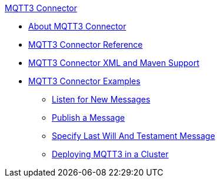 .xref:index.adoc[MQTT3 Connector]
* xref:index.adoc[About MQTT3 Connector]
* xref:mqtt3-documentation.adoc[MQTT3 Connector Reference]
* xref:mqtt3-xml-maven.adoc[MQTT3 Connector XML and Maven Support]
* xref:mqtt3-examples.adoc[MQTT3 Connector Examples]
** xref:mqtt3-listener.adoc[Listen for New Messages]
** xref:mqtt3-publish.adoc[Publish a Message]
** xref:mqtt3-lwt-message.adoc[Specify Last Will And Testament Message]
** xref:mqtt3-cluster.adoc[Deploying MQTT3 in a Cluster]